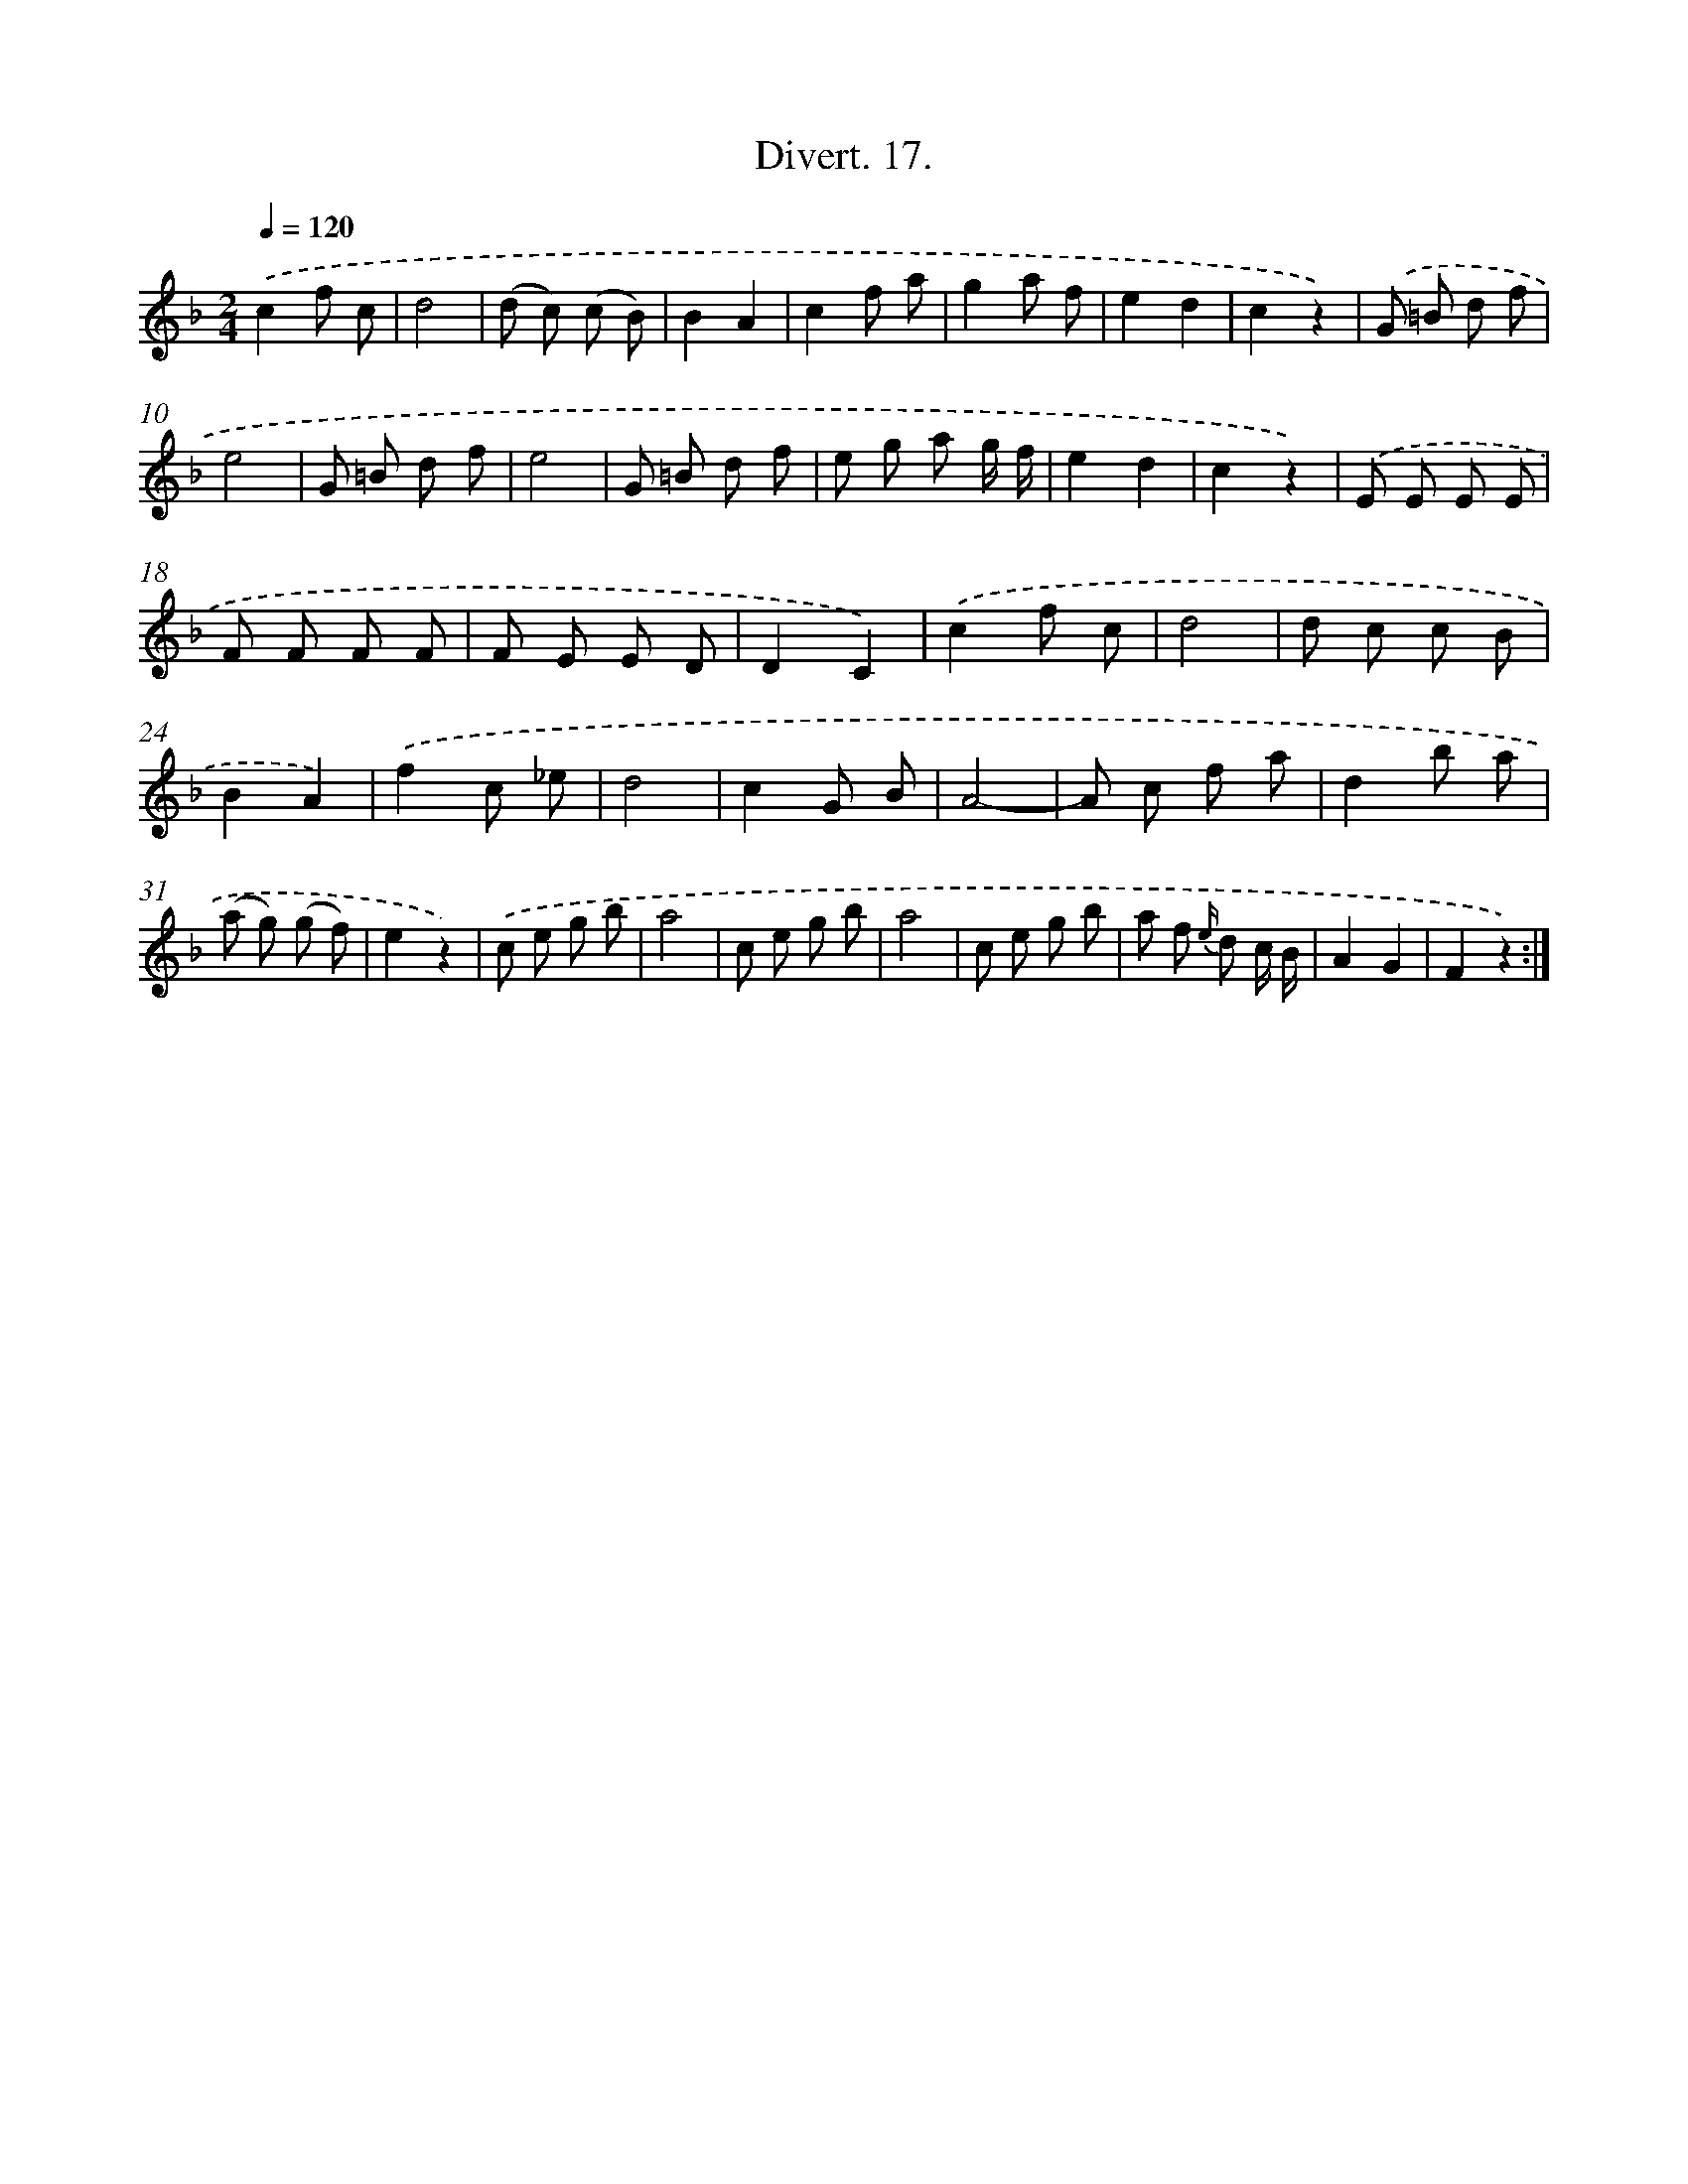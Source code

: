 X: 13793
T: Divert. 17.
%%abc-version 2.0
%%abcx-abcm2ps-target-version 5.9.1 (29 Sep 2008)
%%abc-creator hum2abc beta
%%abcx-conversion-date 2018/11/01 14:37:37
%%humdrum-veritas 1085393711
%%humdrum-veritas-data 2583793938
%%continueall 1
%%barnumbers 0
L: 1/8
M: 2/4
Q: 1/4=120
K: F clef=treble
.('c2f c |
d4 |
(d c) (c B) |
B2A2 |
c2f a |
g2a f |
e2d2 |
c2z2) |
.('G =B d f |
e4 |
G =B d f |
e4 |
G =B d f |
e g a g/ f/ |
e2d2 |
c2z2) |
.('E E E E |
F F F F |
F E E D |
D2C2) |
.('c2f c |
d4 |
d c c B |
B2A2) |
.('f2c _e |
d4 |
c2G B |
A4- |
A c f a |
d2b a |
(a g) (g f) |
e2z2) |
.('c e g b |
a4 |
c e g b |
a4 |
c e g b |
a f {e/} d c/ B/ |
A2G2 |
F2z2) :|]
